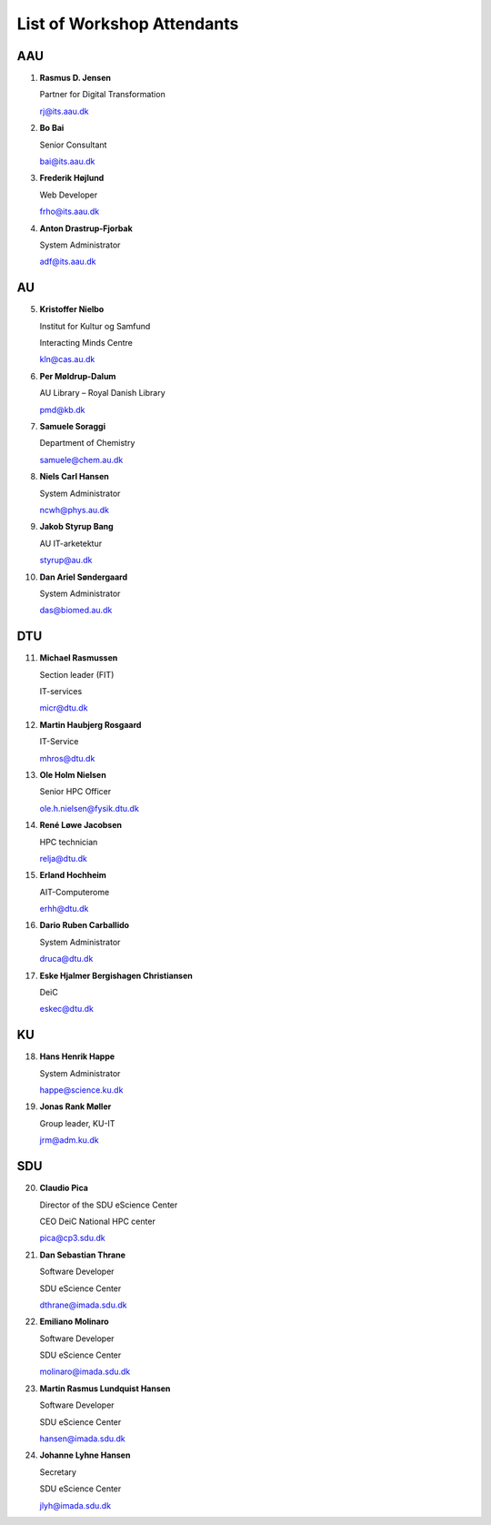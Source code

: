 List of Workshop Attendants
===========================


AAU
---

1.  **Rasmus D. Jensen**

    Partner for Digital Transformation

    rj@its.aau.dk

2.  **Bo Bai**

    Senior Consultant

    bai@its.aau.dk

3.  **Frederik Højlund**

    Web Developer

    frho@its.aau.dk

4.  **Anton Drastrup-Fjorbak**

    System Administrator

    adf@its.aau.dk


AU
---

5.  **Kristoffer Nielbo**
    
    Institut for Kultur og Samfund

    Interacting Minds Centre

    kln@cas.au.dk

6.  **Per Møldrup-Dalum**

    AU Library – Royal Danish Library

    pmd@kb.dk

7.  **Samuele Soraggi**

    Department of Chemistry

    samuele@chem.au.dk

8.  **Niels Carl Hansen**

    System Administrator

    ncwh@phys.au.dk

9. **Jakob Styrup Bang**

   AU IT-arketektur

   styrup@au.dk

10. **Dan Ariel Søndergaard**

    System Administrator

    das@biomed.au.dk


DTU
---

11. **Michael Rasmussen**

    Section leader (FIT)

    IT-services

    micr@dtu.dk

12. **Martin Haubjerg Rosgaard**

    IT-Service

    mhros@dtu.dk

13. **Ole Holm Nielsen**

    Senior HPC Officer

    ole.h.nielsen@fysik.dtu.dk

14. **René Løwe Jacobsen**
    
    HPC technician
    
    relja@dtu.dk

15. **Erland Hochheim**

    AIT-Computerome

    erhh@dtu.dk

16. **Dario Ruben Carballido**

    System Administrator

    druca@dtu.dk

17. **Eske Hjalmer Bergishagen Christiansen**

    DeiC

    eskec@dtu.dk


KU
---

18. **Hans Henrik Happe**

    System Administrator

    happe@science.ku.dk

19. **Jonas Rank Møller**

    Group leader, KU-IT

    jrm@adm.ku.dk


SDU
---

20. **Claudio Pica**

    Director of the SDU eScience Center

    CEO DeiC National HPC center

    pica@cp3.sdu.dk

21. **Dan Sebastian Thrane**

    Software Developer

    SDU eScience Center

    dthrane@imada.sdu.dk

22. **Emiliano Molinaro**

    Software Developer 

    SDU eScience Center

    molinaro@imada.sdu.dk

23. **Martin Rasmus Lundquist Hansen**

    Software Developer

    SDU eScience Center

    hansen@imada.sdu.dk
 
24. **Johanne Lyhne Hansen**

    Secretary

    SDU eScience Center

    jlyh@imada.sdu.dk



